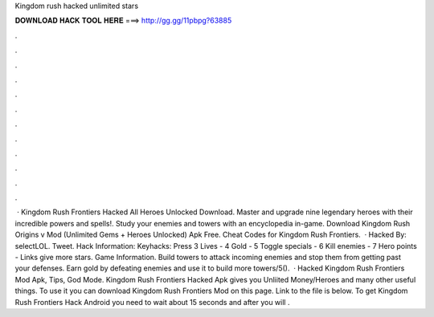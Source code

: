 Kingdom rush hacked unlimited stars

𝐃𝐎𝐖𝐍𝐋𝐎𝐀𝐃 𝐇𝐀𝐂𝐊 𝐓𝐎𝐎𝐋 𝐇𝐄𝐑𝐄 ===> http://gg.gg/11pbpg?63885

.

.

.

.

.

.

.

.

.

.

.

.

 · Kingdom Rush Frontiers Hacked All Heroes Unlocked Download. Master and upgrade nine legendary heroes with their incredible powers and spells!. Study your enemies and towers with an encyclopedia in-game. Download Kingdom Rush Origins v Mod (Unlimited Gems + Heroes Unlocked) Apk Free. Cheat Codes for Kingdom Rush Frontiers.  · Hacked By: selectLOL. Tweet. Hack Information: Keyhacks: Press 3 Lives - 4 Gold - 5 Toggle specials - 6 Kill enemies - 7 Hero points - Links give more stars. Game Information. Build towers to attack incoming enemies and stop them from getting past your defenses. Earn gold by defeating enemies and use it to build more towers/5().  · Hacked Kingdom Rush Frontiers Mod Apk, Tips, God Mode. Kingdom Rush Frontiers Hacked Apk gives you Unliited Money/Heroes and many other useful things. To use it you can download Kingdom Rush Frontiers Mod on this page. Link to the file is below. To get Kingdom Rush Frontiers Hack Android you need to wait about 15 seconds and after you will .